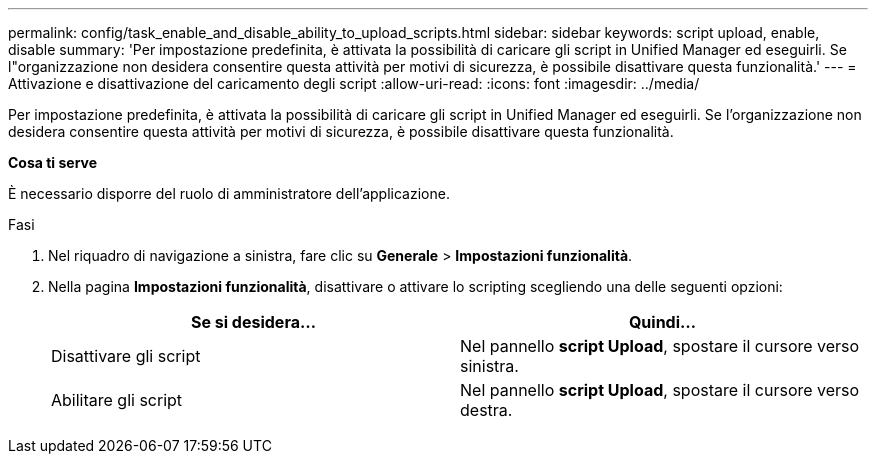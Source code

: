 ---
permalink: config/task_enable_and_disable_ability_to_upload_scripts.html 
sidebar: sidebar 
keywords: script upload, enable, disable 
summary: 'Per impostazione predefinita, è attivata la possibilità di caricare gli script in Unified Manager ed eseguirli. Se l"organizzazione non desidera consentire questa attività per motivi di sicurezza, è possibile disattivare questa funzionalità.' 
---
= Attivazione e disattivazione del caricamento degli script
:allow-uri-read: 
:icons: font
:imagesdir: ../media/


[role="lead"]
Per impostazione predefinita, è attivata la possibilità di caricare gli script in Unified Manager ed eseguirli. Se l'organizzazione non desidera consentire questa attività per motivi di sicurezza, è possibile disattivare questa funzionalità.

*Cosa ti serve*

È necessario disporre del ruolo di amministratore dell'applicazione.

.Fasi
. Nel riquadro di navigazione a sinistra, fare clic su *Generale* > *Impostazioni funzionalità*.
. Nella pagina *Impostazioni funzionalità*, disattivare o attivare lo scripting scegliendo una delle seguenti opzioni:
+
[cols="2*"]
|===
| Se si desidera... | Quindi... 


 a| 
Disattivare gli script
 a| 
Nel pannello *script Upload*, spostare il cursore verso sinistra.



 a| 
Abilitare gli script
 a| 
Nel pannello *script Upload*, spostare il cursore verso destra.

|===

